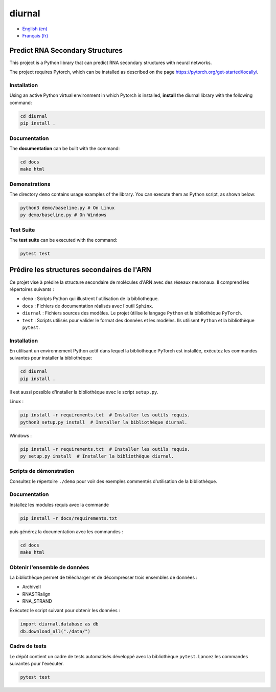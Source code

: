 diurnal
=======

- `English (en) <#Predict-RNA-Secondary-Structures>`_
- `Français (fr) <#Prédire-les-structures-secondaires-de-lARN>`_


Predict RNA Secondary Structures
--------------------------------

This project is a Python library that can predict RNA secondary structures with
neural networks.

The project requires Pytorch, which can be installed as described on the page
https://pytorch.org/get-started/locally/.


Installation
````````````

Using an active Python virtual environment in which Pytorch is installed,
**install** the diurnal library with the following command:

.. code-block:: bash

   cd diurnal
   pip install .


Documentation
````````````

The **documentation** can be built with the command:

.. code-block:: bash

   cd docs
   make html


Demonstrations
````````````

The directory ``demo`` contains usage examples of the library. You can execute
them as Python script, as shown below:

.. code-block:: bash

   python3 demo/baseline.py # On Linux
   py demo/baseline.py # On Windows


Test Suite
````````````

The **test suite** can be executed with the command:

.. code-block:: bash

   pytest test


.. _Français - fr:

Prédire les structures secondaires de l'ARN
-------------------------------------------

Ce projet vise à prédire la structure secondaire de molécules d'ARN avec des
réseaux neuronaux. Il comprend les répertoires suivants :

- ``demo`` : Scripts Python qui illustrent l'utilisation de la bibliothèque.
- ``docs`` : Fichiers de documentation réalisés avec l'outil ``Sphinx``.
- ``diurnal`` : Fichiers sources des modèles. Le projet ùtilise le langage
  ``Python`` et la bibliothèque ``PyTorch``.
- ``test`` : Scripts utilisés pour valider le format des données et les
  modèles. Ils utilisent ``Python`` et la bibliothèque ``pytest``.


Installation
````````````

En utilisant un environnement Python actif dans lequel la bibliothèque PyTorch
est installée, exécutez les commandes suivantes pour installer la bibliothèque:

.. code-block:: bash

   cd diurnal
   pip install .

Il est aussi possible d'installer la bibliothèque avec le script ``setup.py``.

Linux :

.. code-block:: bash

   pip install -r requirements.txt  # Installer les outils requis.
   python3 setup.py install  # Installer la bibliothèque diurnal.

Windows :

.. code-block:: bash

   pip install -r requirements.txt  # Installer les outils requis.
   py setup.py install  # Installer la bibliothèque diurnal.


Scripts de démonstration
````````````````````````

Consultez le répertoire ``./demo`` pour voir des exemples commentés
d'utilisation de la bibliothèque.


Documentation
``````````````

Installez les modules requis avec la commande

.. code-block:: bash

   pip install -r docs/requirements.txt

puis générez la documentation avec les commandes :

.. code-block:: bash

   cd docs
   make html


Obtenir l'ensemble de données
`````````````````````````````

La bibliothèque permet de télécharger et de décompresser trois ensembles de
données :

- ArchiveII
- RNASTRalign
- RNA_STRAND

Exécutez le script suivant pour obtenir les données :

.. code-block:: python

   import diurnal.database as db
   db.download_all("./data/")


Cadre de tests
``````````````

Le dépôt contient un cadre de tests automatisés développé avec la bibliothèque
``pytest``. Lancez les commandes suivantes pour l'exécuter.

.. code-block:: bash

   pytest test
